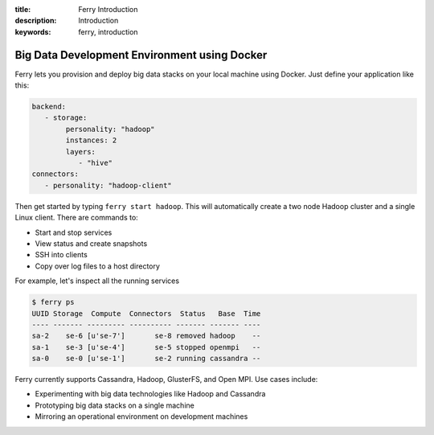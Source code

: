 :title: Ferry Introduction
:description: Introduction
:keywords: ferry, introduction

.. _intro:

Big Data Development Environment using Docker
=============================================

Ferry lets you provision and deploy big data stacks on your local machine using Docker. Just define
your application like this:

.. code-block:: yaml

   backend:
      - storage:
           personality: "hadoop"
           instances: 2
           layers:
              - "hive"
   connectors:
      - personality: "hadoop-client"

Then get started by typing ``ferry start hadoop``. This will automatically create a two node
Hadoop cluster and a single Linux client. There are commands to:

- Start and stop services
- View status and create snapshots
- SSH into clients
- Copy over log files to a host directory

For example, let's inspect all the running services

.. code-block:: bash

   $ ferry ps
   UUID Storage  Compute  Connectors  Status   Base  Time
   ---- ------- --------- ---------- ------- ------- ----
   sa-2    se-6 [u'se-7']       se-8 removed hadoop    --
   sa-1    se-3 [u'se-4']       se-5 stopped openmpi   --
   sa-0    se-0 [u'se-1']       se-2 running cassandra --

Ferry currently supports Cassandra, Hadoop, GlusterFS, and Open MPI. Use cases include:

- Experimenting with big data technologies like Hadoop and Cassandra
- Prototyping big data stacks on a single machine
- Mirroring an operational environment on development machines
